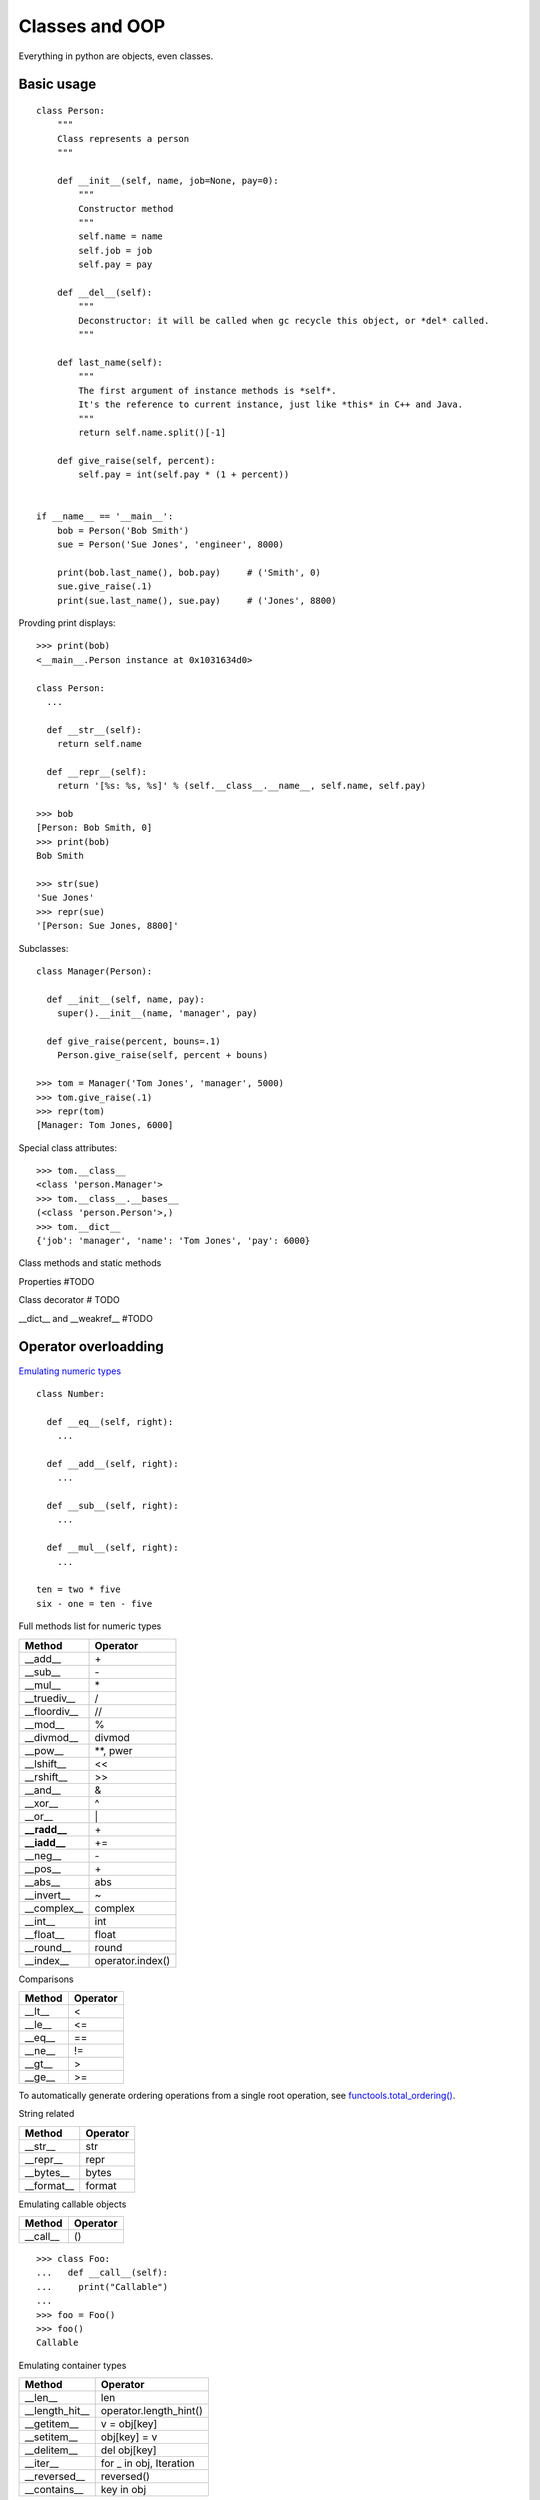 Classes and OOP
===============

Everything in python are objects, even classes.

Basic usage
-----------

::

  class Person:
      """
      Class represents a person
      """

      def __init__(self, name, job=None, pay=0):
          """
          Constructor method
          """
          self.name = name
          self.job = job
          self.pay = pay

      def __del__(self):
          """
          Deconstructor: it will be called when gc recycle this object, or *del* called.
          """

      def last_name(self):
          """
          The first argument of instance methods is *self*.
          It's the reference to current instance, just like *this* in C++ and Java.
          """
          return self.name.split()[-1]

      def give_raise(self, percent):
          self.pay = int(self.pay * (1 + percent))


  if __name__ == '__main__':
      bob = Person('Bob Smith')
      sue = Person('Sue Jones', 'engineer', 8000)

      print(bob.last_name(), bob.pay)     # ('Smith', 0)
      sue.give_raise(.1)
      print(sue.last_name(), sue.pay)     # ('Jones', 8800)

Provding print displays::

  >>> print(bob)
  <__main__.Person instance at 0x1031634d0>

  class Person:
    ...

    def __str__(self):
      return self.name

    def __repr__(self):
      return '[%s: %s, %s]' % (self.__class__.__name__, self.name, self.pay)

  >>> bob
  [Person: Bob Smith, 0]
  >>> print(bob)
  Bob Smith

  >>> str(sue)
  'Sue Jones'
  >>> repr(sue)
  '[Person: Sue Jones, 8800]'

Subclasses::

  class Manager(Person):

    def __init__(self, name, pay):
      super().__init__(name, 'manager', pay)

    def give_raise(percent, bouns=.1)
      Person.give_raise(self, percent + bouns)

  >>> tom = Manager('Tom Jones', 'manager', 5000)
  >>> tom.give_raise(.1)
  >>> repr(tom)
  [Manager: Tom Jones, 6000]

Special class attributes::

  >>> tom.__class__
  <class 'person.Manager'>
  >>> tom.__class__.__bases__
  (<class 'person.Person'>,)
  >>> tom.__dict__
  {'job': 'manager', 'name': 'Tom Jones', 'pay': 6000}

Class methods and static methods

Properties #TODO

Class decorator # TODO

__dict__ and __weakref__ #TODO

Operator overloadding
---------------------

`Emulating numeric types <https://docs.python.org/3.4/reference/datamodel.html#emulating-numeric-types>`_

::

  class Number:

    def __eq__(self, right):
      ...

    def __add__(self, right):
      ...

    def __sub__(self, right):
      ...

    def __mul__(self, right):
      ...

  ten = two * five
  six - one = ten - five


Full methods list for numeric types

================ ================
Method           Operator
================ ================
__add__          \+
__sub__          \-
__mul__          \*
__truediv__      /
__floordiv__     //
__mod__          %
__divmod__       divmod
__pow__          \*\*, pwer
__lshift__       <<
__rshift__       >>
__and__          &
__xor__          ^
__or__           \|
**__radd__**     \+
**__iadd__**     \+=
__neg__          \-
__pos__          \+
__abs__          abs
__invert__       ~
__complex__      complex
__int__          int
__float__        float
__round__        round
__index__        operator.index()
================ ================

Comparisons

====== ========
Method Operator
====== ========
__lt__ <
__le__ <=
__eq__ ==
__ne__ !=
__gt__ >
__ge__ >=
====== ========

To automatically generate ordering operations from a single root operation,
see `functools.total_ordering() <https://docs.python.org/3.4/library/functools.html#functools.total_ordering>`_.

String related

========== ========
Method     Operator
========== ========
__str__    str
__repr__   repr
__bytes__  bytes
__format__ format
========== ========

Emulating callable objects

======== ========
Method   Operator
======== ========
__call__ ()
======== ========

::

  >>> class Foo:
  ...   def __call__(self):
  ...     print("Callable")
  ...
  >>> foo = Foo()
  >>> foo()
  Callable

Emulating container types

============== ======================
Method         Operator
============== ======================
__len__        len
__length_hit__ operator.length_hint()
__getitem__    v = obj[key]
__setitem__    obj[key] = v
__delitem__    del obj[key]
__iter__       for _ in obj, Iteration
__reversed__   reversed()
__contains__   key in obj
============== ======================

With statment context manager

========= ========
Method    Operator
========= ========
__enter__ with
__exit__  with
========= ========

::

  class cd:

      def __init__(self, path):
          self.path = path
          self.old = os.getcwd()

      def __enter__(self):
          os.chdir(self.path)

      def __exit__(self, exc_type, exc_value, traceback):
          os.chdir(self.old)

    with cd('/some/path'):
        ...
    # cd back to old path even exception occurs


See `PEP 0343 <http://www.python.org/dev/peps/pep-0343>`_ - The "with" statement


Instance and subclass checks

================= ==========
Method            Operator
================= ==========
__instancecheck__ isinstance
__subclasscheck__ issubclass
================= ==========

See `PEP 3119 <PEP 3119 - Introducing Abstract Base Classes>`_ - Introducing Abstract Base Classes


Misc.

======== ======== ==================================================================================
Method   Operator Comments
======== ======== ==================================================================================
__hash__ hash     members of hashable collections including set, forzenset, dict.
__bool__ bool     if a class defines neither __bool__ and __len__, all its instances considered true
======== ======== ==================================================================================

Customize attribute access
--------------------------

================ ==========================
Method           Operator
================ ==========================
__getattr__      o.attr, getattr(o, 'attr')
__getattribute__ o.attr, getattr(o, 'attr')
__setattr__      o.attr = val
__delattr__      del o.attr
__dir__          dir()
================ ==========================

::

  class Proxy:

    def __init__(self, wrapped):
      self.__dict__['_wrapped'] = wrapped

    def __getattr__(self, name):
      return getattr(self._wrapped, name)

    def __setattr__(self, name, value):
      setattr(self._wrapped, name, value)

::

  >>> d = {}
  >>> p = Proxy(d)
  >>> p['a'] = 1
  >>> p.b = 2
  >>> p.keys()
  dict_keys(['a'])
  >>> p.__dict__
  {'b': 2, '_wrapped': {'a': 1}}

Comparison between __getattr__ and __getattribute__

- Both methods should return the (computed) attribute value or raise an AttributeError exception
- __getattr__ is called when an attribute lookup has not found; however __getattribute__ is called
  unconditionally.
- If AttributeError was raised in __getattribute__ then __getattr__ will be called.
- In order to avoid infinite recursion in __getattribute__, its implementation should always call
  object.__getattribute__(self, name) to get attributes it needs.
- Similarly, always call object.__setattr__(self, name, value) in __setattr__.

Descriptor

- __get__
- __set__
- __delete__

See `Descriptor HowTo Guide <https://docs.python.org/3.4/howto/descriptor.html#descriptor-howto-guide>`_

Slots

__slots__

See `Saving 9GB of ram with Python's __slots__ <http://tech.oyster.com/save-ram-with-python-slots/>`_


Customize class creation
------------------------

=========== ===================
Method      Operator
=========== ===================
__new__     C() before __init__
__init__    C()
__del__     del o (gc)
__prepare__
=========== ===================

__new__
  Called to create a new instance of class cls.

- If __new__() returns an instance of cls, then the new instance's __init__() method will be invoked like __init__(self, ...), where self is the new instance and the remaining arguments are the same as were passed to __new__().
- If __new__() does not return an instance of cls, then the new instance's __init__() method will not be invoked.

__new__() is intended mainly to allow subclasses of immutable types (like int, str, or tuple) to customize instance creation. It's also commonly overridden in custom metaclasses in order to customize class creation.

::

  class LoginForm(forms.Form):

    email = forms.EmailField()
    password = forms.PasswordField()

  form = LoginForm(request.POST)    # {'username': 'abcd', 'password': 'abcd'}
  if not form.is_valid()
    return HttpResponse(form.error_as_string())

::

  class Form(six.with_metaclass(DeclarativeFieldsMetaclass, BaseForm)):
    ...

  class DeclarativeFieldsMetaclass:

    def __new__(mcs, name, bases, attrs):
      current_fields = []
        for key, value in list(attrs.items()):
          if isinstance(value, Field):
            current_fields.append((key, value))
            attrs.pop(key)
            attrs['declared_fields'] = OrderedDict(current_fields)
      ...
      new_class = (super(DeclarativeFieldsMetaclass, mcs)
        .__new__(mcs, name, bases, attrs))
      ...

      new_class.base_fields = declared_fields
      new_class.declared_fields = declared_fields

      return new_class

  class BaseForm(object):
    def __init__(self, ...):
      ...
      self.fields = copy.deepcopy(self.base_fields)

    def __getitem__(self, name):
      "Returns a BoundField with the given name."
      try:
        field = self.fields[name]
      except KeyError:
        raise KeyError(
          "Key %r not found in '%s'" % (name, self.__class__.__name__))
      return BoundField(self, field, name)

By default, classes are construted using `type(name, bases, dict) <https://docs.python.org/3.4/library/functions.html#type>`_.
In the following exmaple, both MyClass and MySubclass are instances of Meta::

  class Meta(type):
    pass

  class MyClass(metaclass=Meta):
    pass

  class MySubclass(MyClass):
    pass

When a class definition is executed, the following steps occur:

1. the appropriate metaclass is determined
2. the class namespace is prepared
3. the class body is executed
4. the class object is created

Determining the appropriate metaclass

- if no bases and no explicit metaclass are given, then type() is used
- if an explicit metaclass is given and it is not an instance of type(), then it is used directly as the metaclass
- if an instance of type() is given as the explicit metaclass, or bases are defined, then the most derived metaclass is used

Preparing the class namespace

- namespace = metaclass.__prepare__(name, bases, \*\*kwds)
- otherwise, an empty dict() instance

kwds come from the class definition.

Executing the class body

  exec(body, globals(), namespace)

Creating the class object

Once the class namespace has been populated by executing the class body, the class object is created by calling

  metaclass(name, bases, namespace, \*\*kwds)

After the class object is created, it is passed to the class decorators included in the class definition (if any)
and the resulting object is bound in the local namespace as the defined class.

::

  class OrderedClass(type):

       @classmethod
       def __prepare__(metacls, name, bases, **kwds):
          return collections.OrderedDict()

       def __new__(cls, name, bases, namespace, **kwds):
          result = type.__new__(cls, name, bases, dict(namespace))
          result.members = tuple(namespace)
          return result

  class A(metaclass=OrderedClass):
      def one(self): pass
      def two(self): pass
      def three(self): pass
      def four(self): pass

::

  >>> A.members
  ('__module__', 'one', 'two', 'three', 'four')

See `PEP 3115 <http://www.python.org/dev/peps/pep-3115>`_ - Metaclasses in Python 3000
  Introduced the __prepare__ namespace hook
See `PEP 3135 <http://www.python.org/dev/peps/pep-3135>`_ - New super
  Describes the implicit __class__ closure reference


See `Special method names <https://docs.python.org/3.4/reference/datamodel.html#special-method-names>`_ for the full list of special method names


Advanced topics
---------------

The "New style" class model
  From 2.2, python introduced a new flavor of classes, known as new-style classes. classes following the original and traditional model became known as classic classes. In 3.x only the new style remained.

For 2.x, classes must explicitly inherit from object to be considered "new style", otherwise they are "classic"::

  class Foo:          # classic
    pass

  class Bar(object):  # new style
    pass

See `Old and New classes <https://docs.python.org/3/whatsnew/2.2.html#old-and-new-classes>`_

MRO and super #TODO
